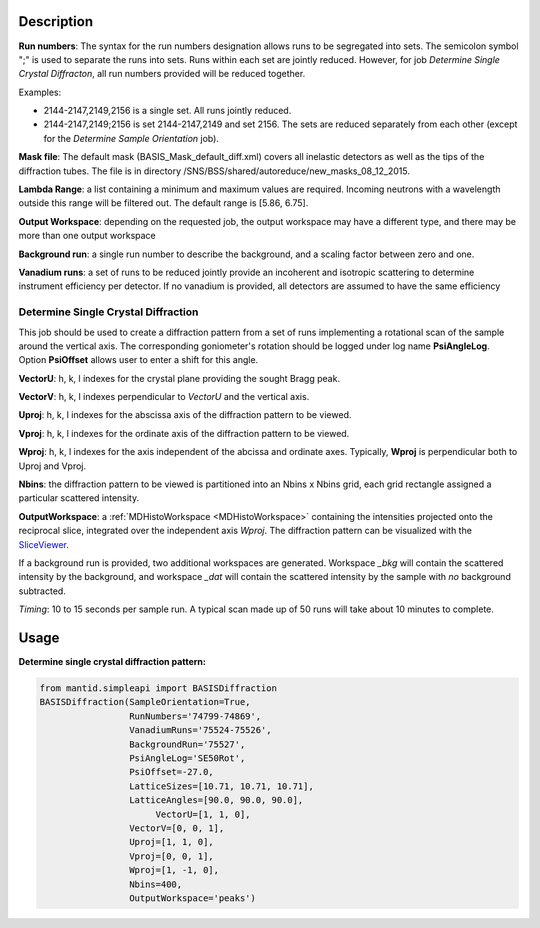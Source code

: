 .. algorithm::

.. summary::

.. alias::

.. properties::

Description
-----------

**Run numbers**:
The syntax for the run numbers designation allows runs to be segregated
into sets. The semicolon symbol ";" is used to separate the runs into sets.
Runs within each set are jointly reduced. However, for job
*Determine Single Crystal Diffracton*, all run numbers provided will be reduced
together.

Examples:

- 2144-2147,2149,2156  is a single set. All runs jointly reduced.

- 2144-2147,2149;2156  is set 2144-2147,2149 and set 2156. The sets are reduced separately from each other (except for the *Determine Sample Orientation* job).

**Mask file**: The default mask (BASIS_Mask_default_diff.xml) covers all
inelastic detectors as well as the tips of the diffraction tubes. The file
is in directory /SNS/BSS/shared/autoreduce/new_masks_08_12_2015.

**Lambda Range**: a list containing a minimum and maximum values are required.
Incoming neutrons with a wavelength outside this range will be filtered out.
The default range is [5.86, 6.75].

**Output Workspace**: depending on the requested job, the output workspace
may have a different type, and there may be more than one output workspace

**Background run**: a single run number to describe the background, and a
scaling factor between zero and one.

**Vanadium runs**: a set of runs to be reduced jointly provide an incoherent
and isotropic scattering to determine instrument efficiency per detector. If
no vanadium is provided, all detectors are assumed to have the same efficiency

Determine Single Crystal Diffraction
====================================

This job should be used to create a diffraction pattern from a set of runs
implementing a rotational scan of the sample around the vertical axis. The
corresponding goniometer's rotation should be logged under log name
**PsiAngleLog**. Option **PsiOffset** allows user to enter a shift for this
angle.

**VectorU**: h, k, l indexes for the crystal plane providing the sought Bragg
peak.

**VectorV**: h, k, l indexes perpendicular to *VectorU* and the vertical axis.

**Uproj**: h, k, l indexes for the abscissa axis of the diffraction pattern to
be viewed.

**Vproj**: h, k, l indexes for the ordinate axis of the diffraction pattern to
be viewed.

**Wproj**: h, k, l indexes for the axis independent of the abcissa and ordinate
axes. Typically, **Wproj** is perpendicular both to Uproj and Vproj.

**Nbins**: the diffraction pattern to be viewed is partitioned into an
Nbins x Nbins grid, each grid rectangle assigned a particular scattered
intensity.

**OutputWorkspace**: a :ref:`MDHistoWorkspace <MDHistoWorkspace>` containing
the intensities projected onto the reciprocal slice, integrated over the
independent axis *Wproj*. The diffraction pattern can be visualized with
the `SliceViewer <http://www.mantidproject.org/SliceViewer>`_.

If a background run is provided, two additional workspaces
are generated. Workspace *_bkg* will contain the scattered intensity by the
background, and workspace *_dat* will contain the scattered intensity by
the sample with *no* background subtracted.

*Timing*: 10 to 15 seconds per sample run. A typical scan made up of 50 runs
will take about 10 minutes to complete.

Usage
-----

**Determine single crystal diffraction pattern:**

.. code-block:: python

    from mantid.simpleapi import BASISDiffraction
    BASISDiffraction(SampleOrientation=True,
                     RunNumbers='74799-74869',
                     VanadiumRuns='75524-75526',
                     BackgroundRun='75527',
                     PsiAngleLog='SE50Rot',
                     PsiOffset=-27.0,
                     LatticeSizes=[10.71, 10.71, 10.71],
                     LatticeAngles=[90.0, 90.0, 90.0],
                          VectorU=[1, 1, 0],
                     VectorV=[0, 0, 1],
                     Uproj=[1, 1, 0],
                     Vproj=[0, 0, 1],
                     Wproj=[1, -1, 0],
                     Nbins=400,
                     OutputWorkspace='peaks')

.. figure:: /images/BASISDiffraction_syngle_crystal_diffraction.png

.. categories::

.. sourcelink::


